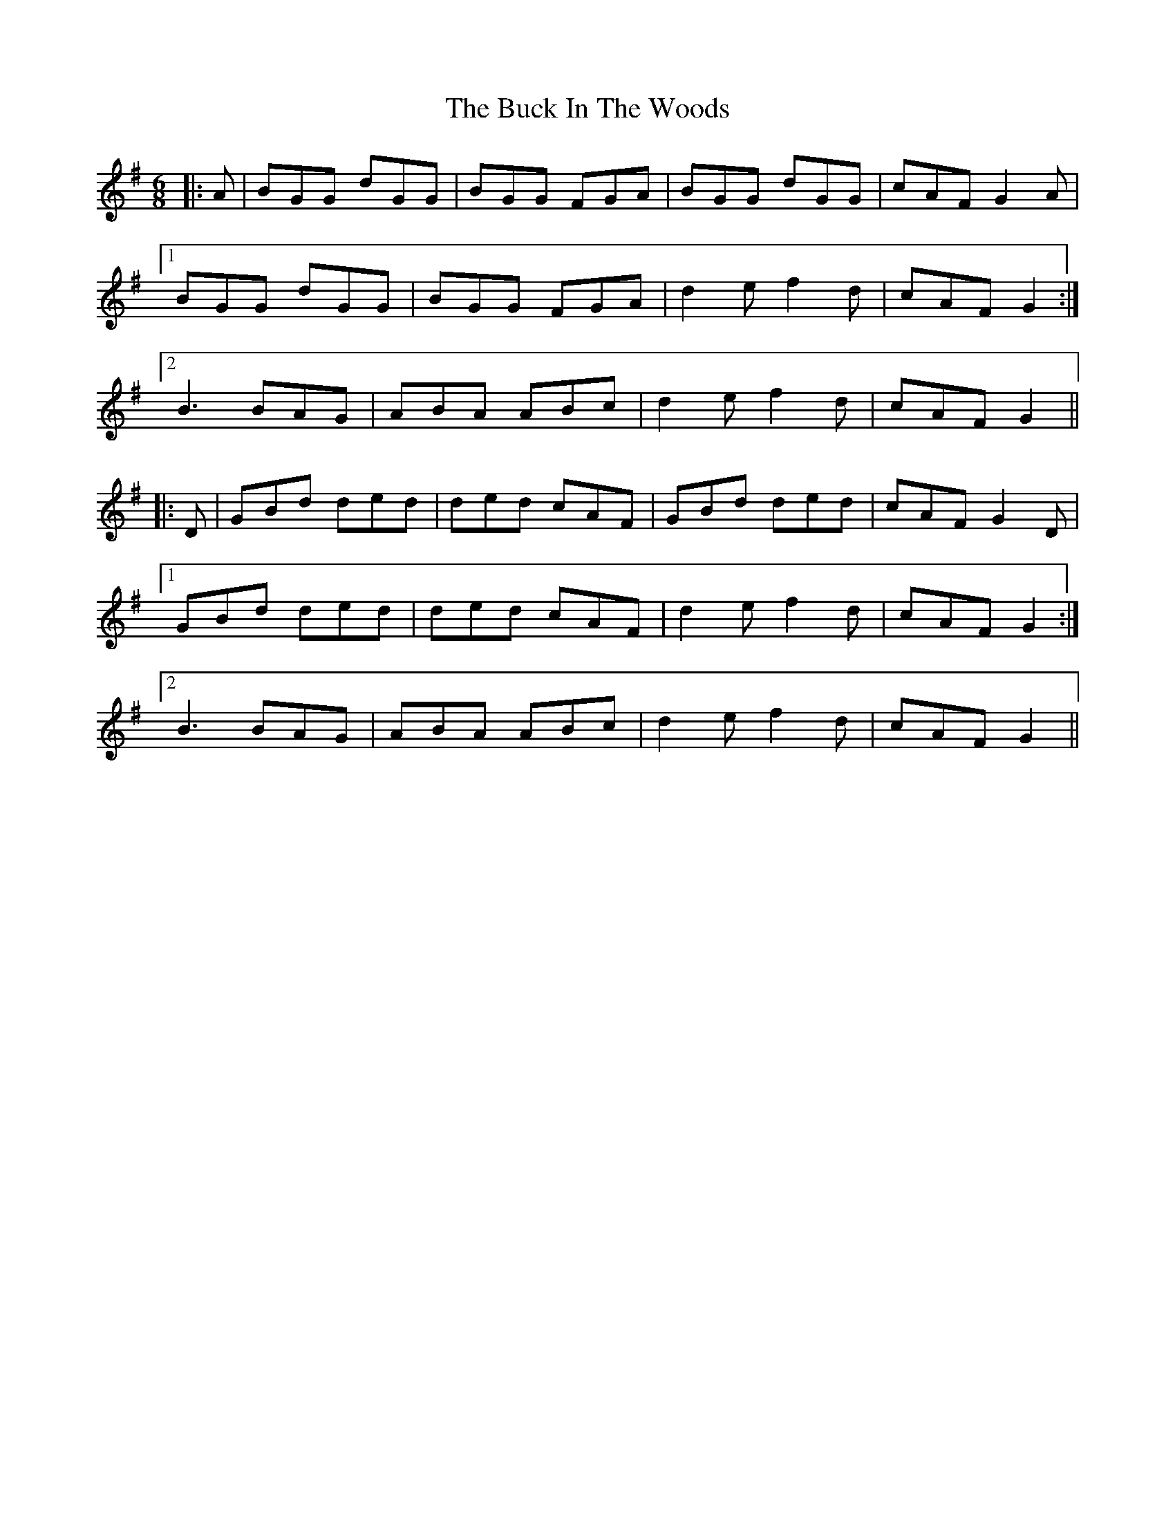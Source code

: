 X: 5354
T: Buck In The Woods, The
R: jig
M: 6/8
K: Gmajor
|:A|BGG dGG|BGG FGA|BGG dGG|cAF G2 A|
[1 BGG dGG|BGG FGA|d2 e f2d|cAF G2:|
[2 B3 BAG|ABA ABc|d2e f2 d|cAF G2||
|:D|GBd ded|ded cAF|GBd ded|cAF G2 D|
[1 GBd ded|ded cAF|d2 e f2d|cAF G2:|
[2 B3 BAG|ABA ABc|d2e f2 d|cAF G2||

